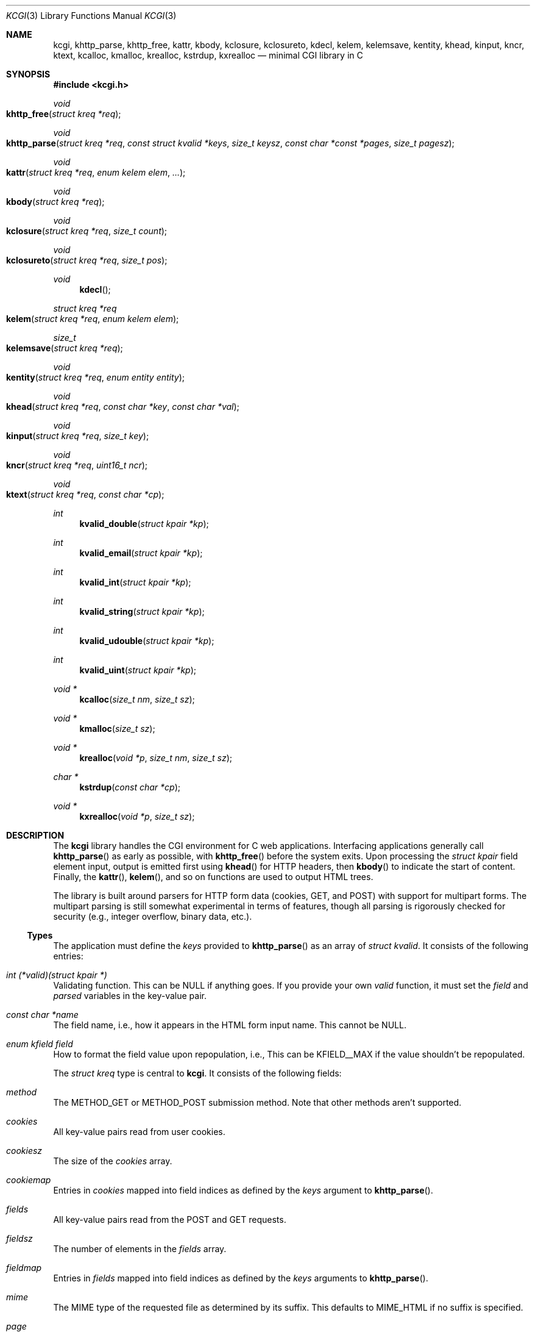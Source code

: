 .\"	$Id$
.\"
.\" Copyright (c) 2014 Kristaps Dzonsons <kristaps@bsd.lv>
.\"
.\" Permission to use, copy, modify, and distribute this software for any
.\" purpose with or without fee is hereby granted, provided that the above
.\" copyright notice and this permission notice appear in all copies.
.\"
.\" THE SOFTWARE IS PROVIDED "AS IS" AND THE AUTHOR DISCLAIMS ALL WARRANTIES
.\" WITH REGARD TO THIS SOFTWARE INCLUDING ALL IMPLIED WARRANTIES OF
.\" MERCHANTABILITY AND FITNESS. IN NO EVENT SHALL THE AUTHOR BE LIABLE FOR
.\" ANY SPECIAL, DIRECT, INDIRECT, OR CONSEQUENTIAL DAMAGES OR ANY DAMAGES
.\" WHATSOEVER RESULTING FROM LOSS OF USE, DATA OR PROFITS, WHETHER IN AN
.\" ACTION OF CONTRACT, NEGLIGENCE OR OTHER TORTIOUS ACTION, ARISING OUT OF
.\" OR IN CONNECTION WITH THE USE OR PERFORMANCE OF THIS SOFTWARE.
.\"
.Dd $Mdocdate$
.Dt KCGI 3
.Os
.Sh NAME
.Nm kcgi ,
.Nm khttp_parse ,
.Nm khttp_free ,
.Nm kattr ,
.Nm kbody ,
.Nm kclosure ,
.Nm kclosureto ,
.Nm kdecl ,
.Nm kelem ,
.Nm kelemsave ,
.Nm kentity ,
.Nm khead ,
.Nm kinput ,
.Nm kncr ,
.Nm ktext ,
.Nm kcalloc ,
.Nm kmalloc ,
.Nm krealloc ,
.Nm kstrdup ,
.Nm kxrealloc
.Nd minimal CGI library in C
.Sh SYNOPSIS
.In kcgi.h
.Ft void
.Fo khttp_free
.Fa "struct kreq *req"
.Fc
.Ft void
.Fo khttp_parse
.Fa "struct kreq *req"
.Fa "const struct kvalid *keys"
.Fa "size_t keysz"
.Fa "const char *const *pages"
.Fa "size_t pagesz"
.Fc
.Ft void
.Fo kattr
.Fa "struct kreq *req"
.Fa "enum kelem elem"
.Fa "..."
.Fc
.Ft void
.Fo kbody
.Fa "struct kreq *req"
.Fc
.Ft void
.Fo kclosure
.Fa "struct kreq *req"
.Fa "size_t count"
.Fc
.Ft void
.Fo kclosureto
.Fa "struct kreq *req"
.Fa "size_t pos"
.Fc
.Ft void
.Fn kdecl
.Ft "struct kreq *req"
.Fo kelem
.Fa "struct kreq *req"
.Fa "enum kelem elem"
.Fc
.Ft size_t
.Fo kelemsave
.Fa "struct kreq *req"
.Fc
.Ft void
.Fo kentity
.Fa "struct kreq *req"
.Fa "enum entity entity"
.Fc
.Ft void
.Fo khead
.Fa "struct kreq *req"
.Fa "const char *key"
.Fa "const char *val"
.Fc
.Ft void
.Fo kinput
.Fa "struct kreq *req"
.Fa "size_t key"
.Fc
.Ft void
.Fo kncr
.Fa "struct kreq *req"
.Fa "uint16_t ncr"
.Fc
.Ft void
.Fo ktext
.Fa "struct kreq *req"
.Fa "const char *cp"
.Fc
.Ft int
.Fn kvalid_double "struct kpair *kp"
.Ft int
.Fn kvalid_email "struct kpair *kp"
.Ft int
.Fn kvalid_int "struct kpair *kp"
.Ft int
.Fn kvalid_string "struct kpair *kp"
.Ft int
.Fn kvalid_udouble "struct kpair *kp"
.Ft int
.Fn kvalid_uint "struct kpair *kp"
.Ft "void *"
.Fn kcalloc "size_t nm" "size_t sz"
.Ft "void *"
.Fn kmalloc "size_t sz"
.Ft "void *"
.Fn krealloc "void *p" "size_t nm" "size_t sz"
.Ft "char *"
.Fn kstrdup "const char *cp"
.Ft "void *"
.Fn kxrealloc "void *p" "size_t sz"
.Sh DESCRIPTION
The
.Nm kcgi
library handles the CGI environment for C web applications.
Interfacing applications generally call
.Fn khttp_parse
as early as possible, with
.Fn khttp_free
before the system exits.
Upon processing the
.Vt "struct kpair"
field element input, output is emitted first using
.Fn khead
for HTTP headers, then
.Fn kbody
to indicate the start of content.
Finally, the
.Fn kattr ,
.Fn kelem ,
and so on functions are used to output HTML trees.
.Pp
The library is built around parsers for HTTP form data (cookies, GET,
and POST) with support for multipart forms.
The multipart parsing is still somewhat experimental in terms of
features, though all parsing is rigorously checked for security (e.g.,
integer overflow, binary data, etc.).
.Ss Types
The application must define the
.Vt keys
provided to
.Fn khttp_parse
as an array of 
.Vt "struct kvalid" .
It consists of the following entries:
.Bl -ohang
.It Va "int (*valid)(struct kpair *)"
Validating function.
This can be
.Dv NULL
if anything goes.
If you provide your own
.Fa valid
function, it must set the
.Fa field
and
.Fa parsed
variables in the key-value pair.
.It Va "const char *name"
The field name, i.e., how it appears in the HTML form input name.
This cannot be
.Dv NULL .
.It Va "enum kfield field"
How to format the field value upon repopulation, i.e., 
This can be
.Dv KFIELD__MAX
if the value shouldn't be repopulated.
.\" .It Va "const char *label"
.\" Populate an HTML label element.
.\" Can be
.\" .Dv NULL
.\" if it doesn't have a label.
.\" .It Va "const char *def"
.\" Default value for population fields.
.El
.Pp
The
.Vt "struct kreq"
type is central to
.Nm kcgi .
It consists of the following fields:
.Bl -ohang
.It Va method
The
.Dv METHOD_GET
or
.Dv METHOD_POST submission method.
Note that other methods aren't supported.
.It Va cookies
All key-value pairs read from user cookies.
.It Va cookiesz
The size of the
.Va cookies
array.
.It Va cookiemap
Entries in
.Va cookies
mapped into field indices as defined by the
.Fa keys
argument to
.Fn khttp_parse .
.It Va fields
All key-value pairs read from the POST and GET requests.
.It Va fieldsz
The number of elements in the
.Va fields
array.
.It Va fieldmap
Entries in
.Fa fields
mapped into field indices as defined by the
.Fa keys
arguments to
.Fn khttp_parse .
.It Va mime
The MIME type of the requested file as determined by its suffix.
This defaults to
.Dv MIME_HTML
if no suffix is specified.
.It Va page
The page index as defined by the
.Va pages
array passed to
.Fn khttp_parse
and parsed from the requested file.
This is the
.Em first
path component!
The default page provided to
.Fn khttp_parse
is used if no path was specified or
.Dv PATH__MAX
if the path failed lookup.
.It Va path
The path (or
.Dv NULL )
following the parsed component regardless of whether it was located in
the path array provided to
.Fn khttp_parse .
.It Va kdata
Internal data.
Should not be touched.
.It Va keys
Value passed to
.Fn khttp_parse .
.It Va keysz
Value passed to
.Fn khttp_parse .
.It Va pages
Value passed to
.Fn khttp_parse .
.It Va pagesz
Value passed to
.Fn khttp_parse .
.El
.Pp
Another central type is
.Vt "struct kpair" ,
which presents the user with fields parsed from input and (possibly)
matched to the
.Fa keys
variable passed to
.Fn http_parse .
.Bl -ohang
.It Fa key
The nil-terminated key (input) name.
.It Fa val
The (input) value, which is always nil-terminated, but if the data is
binary, nil terminators may occur before the true data length of
.Fa valsz .
.It Fa valsz
The true length of
.Fa val .
.It Fa file
If the form provided a parsed file for the given key, this is the name
of the input file.
.It Fa ctype
If the form provided a parsed file for the given key, this is the
content type (e.g.,
.Li image/jpeg )
of that file.
.It Fa next
In a cookie or field map,
.Fa next
points to the next parsed key-value pair with the same
.Fa key
name.
.It Fa field
If parsed, the type of data in
.Fa parsed ,
otherwise
.Dv KFIELD__MAX .
.It Fa parsed
The parsed, validated value.
These may be integer, for a 64-bit signed integer; string, for a
nil-termianted character string; or double, for a double-precision
floating-point number.
.El
.Ss Functions
The following functions initialise an HTTP request.
.Bl -ohang
.It Fn khttp_free "struct kreq *req"
Free the memory of a context created by
.Fn khttp_parse .
.It Fn khttp_parse "struct kreq *req" \
"const struct kvalid *keys" \
"size_t keysz" \
"const char *const *pages" \
"size_t pagesz"
Fill a request
.Fa req
with input fields from the CGI environment.
Array
.Fa keys
of size
.Fa keysz
consists of input and validation fields, while
.Fa pages
of size
.Fa pagesz
is for page mapping.
.El
.Pp
The following functions create an HTML tree.
.Bl -ohang
.It Fn kattr "struct kreq *req" "enum kelem elem" "..."
Open the scope of element
.Fa kelem
with matching key-value pairs in the varargs for its attributes.
The maximum number of nested scopes is fixed at 128.
The terminating attribute key must be
.Dv ATTR__MAX.
.It Fn kbody "struct kreq *req"
End a sequence of HTTP headers outputted with
.Fn khead .
The
.Fn khead
function must not be called after this.
.It Fn kclosure "struct kreq *req" "size_t count"
Close the last
.Fa count
scopes.
This will call
.Xr abort 3
if
.Fa count
exceeds the number of open scopes.
If
.Fa count
is zero, this will close all scopes.
.It Fn kclosureto "struct kreq *req" "size_t pos"
Close until a certain level
.Fa pos
in the HTML tree, which must be at or above the current level.
Usually used with
.Fn kelemsave .
.It Fn kdecl "struct kreq *req"
Emit the document HTML declaration.
.It Fn kelem "struct kreq *req" "enum kelem elem"
Invokes
.Fn kattr
with no attributes.
.It Fn kelemsave "struct kreq *req"
Save the current point in the HTML tree.
Useful for saving a
.Fn kclosureto
rollback point.
.It Fn kentity "struct kreq *req" "enum kentity entity"
Emit the numeric character reference for
.Va entity .
.It Fn khead "struct kreq *req" "const char *key" "const char *val"
Emit an HTTP header
.Fa key
with value
.Fa val .
This occurs before any HTML functions are invoked, and must be followed
by
.Fn kbody
to indicate the start of document content.
.It Fn kinput "struct kreq *req" "size_t key"
Emit the HTML code for the input element named
.Fa key
as defined in
.Va keys
passed to
.Fn khttp_parse .
This will also fill in a value if stored in parsed
.Va fieldmap
in
.Va req .
This is meant to simplify the repopulation of fields.
.It Fn kncr "struct kreq *req" "uint16_t ncr"
Emit the numeric character reference
.Va ncr .
.It Fn ktext "struct kreq *req" "const char *cp"
Emit the text
.Va cp ,
escaping it for HTML if necessary.
.El
.Pp
The following functions are provided for the global
.Va keys
array.
.Bl -ohang
.It Fn kvalid_double "struct kpair *kp"
Validate a double-precision floating-point number.
.It Fn kvalid_email "struct kpair *kp"
Validate an e-mail address.
.Em Note :
this is a heuristic validation, not a formal one.
.It Fn kvalid_int "struct kpair *kp"
Validate a signed 64-bit integer.
.It Fn kvalid_string "struct kpair *kp"
Validate a nil-terminated string.
This is also used by the
.Fn kvalid_double ,
.Fn kvalid_email ,
.Fn kvalid_int ,
.Fn kvalid_udouble ,
and
.Fn kvalid_uint
to make sure the string representation of their data is sane.
.It Fn kvalid_udouble "struct kpair *kp"
Validate a positive non-zero double-precision floating-point number.
.It Fn kvalid_uint "struct kpair *kp"
Validate an unsigned 64-bit natural number.
.El
.Pp
The following functions provide safe wrappers for memory allocation.
They simply call through to the standard
.Xr malloc 3 ,
.Xr calloc 3
and so on:
.Nm
does
.Em not
manage its own memory!
.Bl -ohang
.It Fn kcalloc "size_t nm" "size_t sz"
Allocate and zero or exit on memory exhaustion.
.It Fn kmalloc "size_t sz"
Allocate or exit on memory exhaustion.
.It Fn krealloc "void *p" "size_t nm" "size_t sz"
Allocate or exit on memory allocation and discourage multiplication
overflows when multipying count by type size.
.It Fn kstrdup "const char *cp"
Allocate or exit on memory exhaustion.
.It Fn kxrealloc "void *p" "size_t sz"
Allocate or exit on memory exhaustion.
.El
.Sh EXAMPLES
A simple example exists in
.Pa @DATADIR@/sample.c .
.Sh STANDARDS
There are a number of standards supported by
.Nm .
The HTML generated by the tree-builder functions conforms to the
up-coming HTML5 standard.
.Pp
The general CGI RFC draft is RFC 3875.
.Pp
The HTTP cookie standard is RFC 6265
.Pq not all attributes are supported .
.Sh AUTHORS
The
.Nm
library was written by
.An Kristaps Dzonsons Aq Mt kristaps@bsd.lv .
